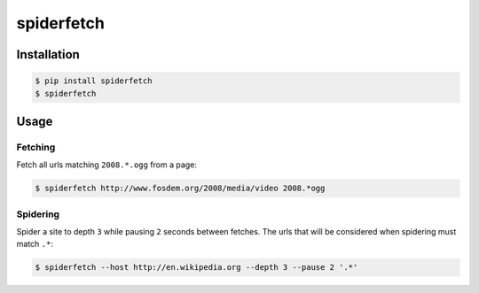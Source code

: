 spiderfetch
===========

.. image:: https://badge.fury.io/py/spiderfetch.png
        :target: https://badge.fury.io/py/spiderfetch

.. image:: https://travis-ci.org/numerodix/spiderfetch.png?branch=master
    :target: https://travis-ci.org/numerodix/spiderfetch


Installation
------------

.. code:: bash

    $ pip install spiderfetch
    $ spiderfetch


Usage
-----


Fetching
^^^^^^^^

Fetch all urls matching ``2008.*.ogg`` from a page:

.. code:: bash

    $ spiderfetch http://www.fosdem.org/2008/media/video 2008.*ogg


Spidering
^^^^^^^^^

Spider a site to depth ``3`` while pausing ``2`` seconds between fetches. The
urls that will be considered when spidering must match ``.*``:

.. code:: bash

    $ spiderfetch --host http://en.wikipedia.org --depth 3 --pause 2 '.*'
